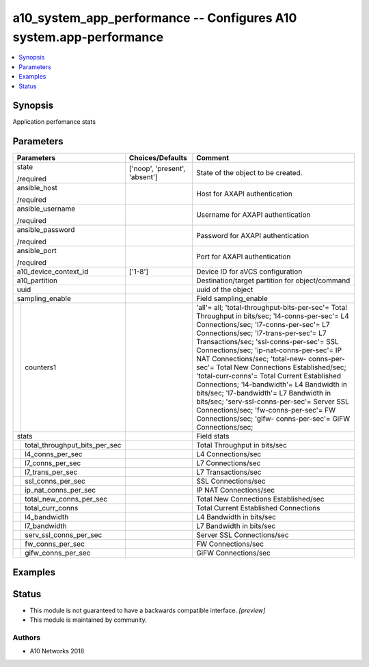 .. _a10_system_app_performance_module:


a10_system_app_performance -- Configures A10 system.app-performance
===================================================================

.. contents::
   :local:
   :depth: 1


Synopsis
--------

Application perfomance stats






Parameters
----------

+-----------------------------------+-------------------------------+------------------------------------------------------------------------------------------------------------------------------------------------------------------------------------------------------------------------------------------------------------------------------------------------------------------------------------------------------------------------------------------------------------------------------------------------------------------------------------------------------------------------------------------------------------------------------------------------------------------------------------------------------------+
| Parameters                        | Choices/Defaults              | Comment                                                                                                                                                                                                                                                                                                                                                                                                                                                                                                                                                                                                                                                    |
|                                   |                               |                                                                                                                                                                                                                                                                                                                                                                                                                                                                                                                                                                                                                                                            |
|                                   |                               |                                                                                                                                                                                                                                                                                                                                                                                                                                                                                                                                                                                                                                                            |
+===================================+===============================+============================================================================================================================================================================================================================================================================================================================================================================================================================================================================================================================================================================================================================================================+
| state                             | ['noop', 'present', 'absent'] | State of the object to be created.                                                                                                                                                                                                                                                                                                                                                                                                                                                                                                                                                                                                                         |
|                                   |                               |                                                                                                                                                                                                                                                                                                                                                                                                                                                                                                                                                                                                                                                            |
| /required                         |                               |                                                                                                                                                                                                                                                                                                                                                                                                                                                                                                                                                                                                                                                            |
+-----------------------------------+-------------------------------+------------------------------------------------------------------------------------------------------------------------------------------------------------------------------------------------------------------------------------------------------------------------------------------------------------------------------------------------------------------------------------------------------------------------------------------------------------------------------------------------------------------------------------------------------------------------------------------------------------------------------------------------------------+
| ansible_host                      |                               | Host for AXAPI authentication                                                                                                                                                                                                                                                                                                                                                                                                                                                                                                                                                                                                                              |
|                                   |                               |                                                                                                                                                                                                                                                                                                                                                                                                                                                                                                                                                                                                                                                            |
| /required                         |                               |                                                                                                                                                                                                                                                                                                                                                                                                                                                                                                                                                                                                                                                            |
+-----------------------------------+-------------------------------+------------------------------------------------------------------------------------------------------------------------------------------------------------------------------------------------------------------------------------------------------------------------------------------------------------------------------------------------------------------------------------------------------------------------------------------------------------------------------------------------------------------------------------------------------------------------------------------------------------------------------------------------------------+
| ansible_username                  |                               | Username for AXAPI authentication                                                                                                                                                                                                                                                                                                                                                                                                                                                                                                                                                                                                                          |
|                                   |                               |                                                                                                                                                                                                                                                                                                                                                                                                                                                                                                                                                                                                                                                            |
| /required                         |                               |                                                                                                                                                                                                                                                                                                                                                                                                                                                                                                                                                                                                                                                            |
+-----------------------------------+-------------------------------+------------------------------------------------------------------------------------------------------------------------------------------------------------------------------------------------------------------------------------------------------------------------------------------------------------------------------------------------------------------------------------------------------------------------------------------------------------------------------------------------------------------------------------------------------------------------------------------------------------------------------------------------------------+
| ansible_password                  |                               | Password for AXAPI authentication                                                                                                                                                                                                                                                                                                                                                                                                                                                                                                                                                                                                                          |
|                                   |                               |                                                                                                                                                                                                                                                                                                                                                                                                                                                                                                                                                                                                                                                            |
| /required                         |                               |                                                                                                                                                                                                                                                                                                                                                                                                                                                                                                                                                                                                                                                            |
+-----------------------------------+-------------------------------+------------------------------------------------------------------------------------------------------------------------------------------------------------------------------------------------------------------------------------------------------------------------------------------------------------------------------------------------------------------------------------------------------------------------------------------------------------------------------------------------------------------------------------------------------------------------------------------------------------------------------------------------------------+
| ansible_port                      |                               | Port for AXAPI authentication                                                                                                                                                                                                                                                                                                                                                                                                                                                                                                                                                                                                                              |
|                                   |                               |                                                                                                                                                                                                                                                                                                                                                                                                                                                                                                                                                                                                                                                            |
| /required                         |                               |                                                                                                                                                                                                                                                                                                                                                                                                                                                                                                                                                                                                                                                            |
+-----------------------------------+-------------------------------+------------------------------------------------------------------------------------------------------------------------------------------------------------------------------------------------------------------------------------------------------------------------------------------------------------------------------------------------------------------------------------------------------------------------------------------------------------------------------------------------------------------------------------------------------------------------------------------------------------------------------------------------------------+
| a10_device_context_id             | ['1-8']                       | Device ID for aVCS configuration                                                                                                                                                                                                                                                                                                                                                                                                                                                                                                                                                                                                                           |
|                                   |                               |                                                                                                                                                                                                                                                                                                                                                                                                                                                                                                                                                                                                                                                            |
|                                   |                               |                                                                                                                                                                                                                                                                                                                                                                                                                                                                                                                                                                                                                                                            |
+-----------------------------------+-------------------------------+------------------------------------------------------------------------------------------------------------------------------------------------------------------------------------------------------------------------------------------------------------------------------------------------------------------------------------------------------------------------------------------------------------------------------------------------------------------------------------------------------------------------------------------------------------------------------------------------------------------------------------------------------------+
| a10_partition                     |                               | Destination/target partition for object/command                                                                                                                                                                                                                                                                                                                                                                                                                                                                                                                                                                                                            |
|                                   |                               |                                                                                                                                                                                                                                                                                                                                                                                                                                                                                                                                                                                                                                                            |
|                                   |                               |                                                                                                                                                                                                                                                                                                                                                                                                                                                                                                                                                                                                                                                            |
+-----------------------------------+-------------------------------+------------------------------------------------------------------------------------------------------------------------------------------------------------------------------------------------------------------------------------------------------------------------------------------------------------------------------------------------------------------------------------------------------------------------------------------------------------------------------------------------------------------------------------------------------------------------------------------------------------------------------------------------------------+
| uuid                              |                               | uuid of the object                                                                                                                                                                                                                                                                                                                                                                                                                                                                                                                                                                                                                                         |
|                                   |                               |                                                                                                                                                                                                                                                                                                                                                                                                                                                                                                                                                                                                                                                            |
|                                   |                               |                                                                                                                                                                                                                                                                                                                                                                                                                                                                                                                                                                                                                                                            |
+-----------------------------------+-------------------------------+------------------------------------------------------------------------------------------------------------------------------------------------------------------------------------------------------------------------------------------------------------------------------------------------------------------------------------------------------------------------------------------------------------------------------------------------------------------------------------------------------------------------------------------------------------------------------------------------------------------------------------------------------------+
| sampling_enable                   |                               | Field sampling_enable                                                                                                                                                                                                                                                                                                                                                                                                                                                                                                                                                                                                                                      |
|                                   |                               |                                                                                                                                                                                                                                                                                                                                                                                                                                                                                                                                                                                                                                                            |
|                                   |                               |                                                                                                                                                                                                                                                                                                                                                                                                                                                                                                                                                                                                                                                            |
+---+-------------------------------+-------------------------------+------------------------------------------------------------------------------------------------------------------------------------------------------------------------------------------------------------------------------------------------------------------------------------------------------------------------------------------------------------------------------------------------------------------------------------------------------------------------------------------------------------------------------------------------------------------------------------------------------------------------------------------------------------+
|   | counters1                     |                               | 'all'= all; 'total-throughput-bits-per-sec'= Total Throughput in bits/sec; 'l4-conns-per-sec'= L4 Connections/sec; 'l7-conns-per-sec'= L7 Connections/sec; 'l7-trans-per-sec'= L7 Transactions/sec; 'ssl-conns-per-sec'= SSL Connections/sec; 'ip-nat-conns-per-sec'= IP NAT Connections/sec; 'total-new- conns-per-sec'= Total New Connections Established/sec; 'total-curr-conns'= Total Current Established Connections; 'l4-bandwidth'= L4 Bandwidth in bits/sec; 'l7-bandwidth'= L7 Bandwidth in bits/sec; 'serv-ssl-conns-per-sec'= Server SSL Connections/sec; 'fw-conns-per-sec'= FW Connections/sec; 'gifw- conns-per-sec'= GiFW Connections/sec; |
|   |                               |                               |                                                                                                                                                                                                                                                                                                                                                                                                                                                                                                                                                                                                                                                            |
|   |                               |                               |                                                                                                                                                                                                                                                                                                                                                                                                                                                                                                                                                                                                                                                            |
+---+-------------------------------+-------------------------------+------------------------------------------------------------------------------------------------------------------------------------------------------------------------------------------------------------------------------------------------------------------------------------------------------------------------------------------------------------------------------------------------------------------------------------------------------------------------------------------------------------------------------------------------------------------------------------------------------------------------------------------------------------+
| stats                             |                               | Field stats                                                                                                                                                                                                                                                                                                                                                                                                                                                                                                                                                                                                                                                |
|                                   |                               |                                                                                                                                                                                                                                                                                                                                                                                                                                                                                                                                                                                                                                                            |
|                                   |                               |                                                                                                                                                                                                                                                                                                                                                                                                                                                                                                                                                                                                                                                            |
+---+-------------------------------+-------------------------------+------------------------------------------------------------------------------------------------------------------------------------------------------------------------------------------------------------------------------------------------------------------------------------------------------------------------------------------------------------------------------------------------------------------------------------------------------------------------------------------------------------------------------------------------------------------------------------------------------------------------------------------------------------+
|   | total_throughput_bits_per_sec |                               | Total Throughput in bits/sec                                                                                                                                                                                                                                                                                                                                                                                                                                                                                                                                                                                                                               |
|   |                               |                               |                                                                                                                                                                                                                                                                                                                                                                                                                                                                                                                                                                                                                                                            |
|   |                               |                               |                                                                                                                                                                                                                                                                                                                                                                                                                                                                                                                                                                                                                                                            |
+---+-------------------------------+-------------------------------+------------------------------------------------------------------------------------------------------------------------------------------------------------------------------------------------------------------------------------------------------------------------------------------------------------------------------------------------------------------------------------------------------------------------------------------------------------------------------------------------------------------------------------------------------------------------------------------------------------------------------------------------------------+
|   | l4_conns_per_sec              |                               | L4 Connections/sec                                                                                                                                                                                                                                                                                                                                                                                                                                                                                                                                                                                                                                         |
|   |                               |                               |                                                                                                                                                                                                                                                                                                                                                                                                                                                                                                                                                                                                                                                            |
|   |                               |                               |                                                                                                                                                                                                                                                                                                                                                                                                                                                                                                                                                                                                                                                            |
+---+-------------------------------+-------------------------------+------------------------------------------------------------------------------------------------------------------------------------------------------------------------------------------------------------------------------------------------------------------------------------------------------------------------------------------------------------------------------------------------------------------------------------------------------------------------------------------------------------------------------------------------------------------------------------------------------------------------------------------------------------+
|   | l7_conns_per_sec              |                               | L7 Connections/sec                                                                                                                                                                                                                                                                                                                                                                                                                                                                                                                                                                                                                                         |
|   |                               |                               |                                                                                                                                                                                                                                                                                                                                                                                                                                                                                                                                                                                                                                                            |
|   |                               |                               |                                                                                                                                                                                                                                                                                                                                                                                                                                                                                                                                                                                                                                                            |
+---+-------------------------------+-------------------------------+------------------------------------------------------------------------------------------------------------------------------------------------------------------------------------------------------------------------------------------------------------------------------------------------------------------------------------------------------------------------------------------------------------------------------------------------------------------------------------------------------------------------------------------------------------------------------------------------------------------------------------------------------------+
|   | l7_trans_per_sec              |                               | L7 Transactions/sec                                                                                                                                                                                                                                                                                                                                                                                                                                                                                                                                                                                                                                        |
|   |                               |                               |                                                                                                                                                                                                                                                                                                                                                                                                                                                                                                                                                                                                                                                            |
|   |                               |                               |                                                                                                                                                                                                                                                                                                                                                                                                                                                                                                                                                                                                                                                            |
+---+-------------------------------+-------------------------------+------------------------------------------------------------------------------------------------------------------------------------------------------------------------------------------------------------------------------------------------------------------------------------------------------------------------------------------------------------------------------------------------------------------------------------------------------------------------------------------------------------------------------------------------------------------------------------------------------------------------------------------------------------+
|   | ssl_conns_per_sec             |                               | SSL Connections/sec                                                                                                                                                                                                                                                                                                                                                                                                                                                                                                                                                                                                                                        |
|   |                               |                               |                                                                                                                                                                                                                                                                                                                                                                                                                                                                                                                                                                                                                                                            |
|   |                               |                               |                                                                                                                                                                                                                                                                                                                                                                                                                                                                                                                                                                                                                                                            |
+---+-------------------------------+-------------------------------+------------------------------------------------------------------------------------------------------------------------------------------------------------------------------------------------------------------------------------------------------------------------------------------------------------------------------------------------------------------------------------------------------------------------------------------------------------------------------------------------------------------------------------------------------------------------------------------------------------------------------------------------------------+
|   | ip_nat_conns_per_sec          |                               | IP NAT Connections/sec                                                                                                                                                                                                                                                                                                                                                                                                                                                                                                                                                                                                                                     |
|   |                               |                               |                                                                                                                                                                                                                                                                                                                                                                                                                                                                                                                                                                                                                                                            |
|   |                               |                               |                                                                                                                                                                                                                                                                                                                                                                                                                                                                                                                                                                                                                                                            |
+---+-------------------------------+-------------------------------+------------------------------------------------------------------------------------------------------------------------------------------------------------------------------------------------------------------------------------------------------------------------------------------------------------------------------------------------------------------------------------------------------------------------------------------------------------------------------------------------------------------------------------------------------------------------------------------------------------------------------------------------------------+
|   | total_new_conns_per_sec       |                               | Total New Connections Established/sec                                                                                                                                                                                                                                                                                                                                                                                                                                                                                                                                                                                                                      |
|   |                               |                               |                                                                                                                                                                                                                                                                                                                                                                                                                                                                                                                                                                                                                                                            |
|   |                               |                               |                                                                                                                                                                                                                                                                                                                                                                                                                                                                                                                                                                                                                                                            |
+---+-------------------------------+-------------------------------+------------------------------------------------------------------------------------------------------------------------------------------------------------------------------------------------------------------------------------------------------------------------------------------------------------------------------------------------------------------------------------------------------------------------------------------------------------------------------------------------------------------------------------------------------------------------------------------------------------------------------------------------------------+
|   | total_curr_conns              |                               | Total Current Established Connections                                                                                                                                                                                                                                                                                                                                                                                                                                                                                                                                                                                                                      |
|   |                               |                               |                                                                                                                                                                                                                                                                                                                                                                                                                                                                                                                                                                                                                                                            |
|   |                               |                               |                                                                                                                                                                                                                                                                                                                                                                                                                                                                                                                                                                                                                                                            |
+---+-------------------------------+-------------------------------+------------------------------------------------------------------------------------------------------------------------------------------------------------------------------------------------------------------------------------------------------------------------------------------------------------------------------------------------------------------------------------------------------------------------------------------------------------------------------------------------------------------------------------------------------------------------------------------------------------------------------------------------------------+
|   | l4_bandwidth                  |                               | L4 Bandwidth in bits/sec                                                                                                                                                                                                                                                                                                                                                                                                                                                                                                                                                                                                                                   |
|   |                               |                               |                                                                                                                                                                                                                                                                                                                                                                                                                                                                                                                                                                                                                                                            |
|   |                               |                               |                                                                                                                                                                                                                                                                                                                                                                                                                                                                                                                                                                                                                                                            |
+---+-------------------------------+-------------------------------+------------------------------------------------------------------------------------------------------------------------------------------------------------------------------------------------------------------------------------------------------------------------------------------------------------------------------------------------------------------------------------------------------------------------------------------------------------------------------------------------------------------------------------------------------------------------------------------------------------------------------------------------------------+
|   | l7_bandwidth                  |                               | L7 Bandwidth in bits/sec                                                                                                                                                                                                                                                                                                                                                                                                                                                                                                                                                                                                                                   |
|   |                               |                               |                                                                                                                                                                                                                                                                                                                                                                                                                                                                                                                                                                                                                                                            |
|   |                               |                               |                                                                                                                                                                                                                                                                                                                                                                                                                                                                                                                                                                                                                                                            |
+---+-------------------------------+-------------------------------+------------------------------------------------------------------------------------------------------------------------------------------------------------------------------------------------------------------------------------------------------------------------------------------------------------------------------------------------------------------------------------------------------------------------------------------------------------------------------------------------------------------------------------------------------------------------------------------------------------------------------------------------------------+
|   | serv_ssl_conns_per_sec        |                               | Server SSL Connections/sec                                                                                                                                                                                                                                                                                                                                                                                                                                                                                                                                                                                                                                 |
|   |                               |                               |                                                                                                                                                                                                                                                                                                                                                                                                                                                                                                                                                                                                                                                            |
|   |                               |                               |                                                                                                                                                                                                                                                                                                                                                                                                                                                                                                                                                                                                                                                            |
+---+-------------------------------+-------------------------------+------------------------------------------------------------------------------------------------------------------------------------------------------------------------------------------------------------------------------------------------------------------------------------------------------------------------------------------------------------------------------------------------------------------------------------------------------------------------------------------------------------------------------------------------------------------------------------------------------------------------------------------------------------+
|   | fw_conns_per_sec              |                               | FW Connections/sec                                                                                                                                                                                                                                                                                                                                                                                                                                                                                                                                                                                                                                         |
|   |                               |                               |                                                                                                                                                                                                                                                                                                                                                                                                                                                                                                                                                                                                                                                            |
|   |                               |                               |                                                                                                                                                                                                                                                                                                                                                                                                                                                                                                                                                                                                                                                            |
+---+-------------------------------+-------------------------------+------------------------------------------------------------------------------------------------------------------------------------------------------------------------------------------------------------------------------------------------------------------------------------------------------------------------------------------------------------------------------------------------------------------------------------------------------------------------------------------------------------------------------------------------------------------------------------------------------------------------------------------------------------+
|   | gifw_conns_per_sec            |                               | GiFW Connections/sec                                                                                                                                                                                                                                                                                                                                                                                                                                                                                                                                                                                                                                       |
|   |                               |                               |                                                                                                                                                                                                                                                                                                                                                                                                                                                                                                                                                                                                                                                            |
|   |                               |                               |                                                                                                                                                                                                                                                                                                                                                                                                                                                                                                                                                                                                                                                            |
+---+-------------------------------+-------------------------------+------------------------------------------------------------------------------------------------------------------------------------------------------------------------------------------------------------------------------------------------------------------------------------------------------------------------------------------------------------------------------------------------------------------------------------------------------------------------------------------------------------------------------------------------------------------------------------------------------------------------------------------------------------+







Examples
--------

.. code-block:: yaml+jinja

    





Status
------




- This module is not guaranteed to have a backwards compatible interface. *[preview]*


- This module is maintained by community.



Authors
~~~~~~~

- A10 Networks 2018

